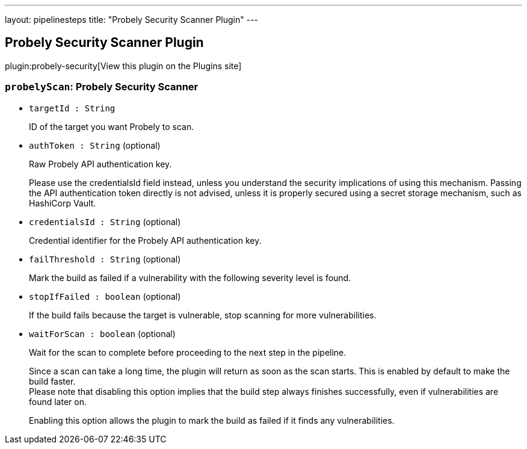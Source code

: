 ---
layout: pipelinesteps
title: "Probely Security Scanner Plugin"
---

:notitle:
:description:
:author:
:email: jenkinsci-users@googlegroups.com
:sectanchors:
:toc: left
:compat-mode!:

== Probely Security Scanner Plugin

plugin:probely-security[View this plugin on the Plugins site]

=== `probelyScan`: Probely Security Scanner
++++
<ul><li><code>targetId : String</code>
<div><div>
 <p>ID of the target you want Probely to scan.</p>
</div></div>

</li>
<li><code>authToken : String</code> (optional)
<div><div>
 <p>Raw Probely API authentication key.</p>
 <p>Please use the credentialsId field instead, unless you understand the security implications of using this mechanism. Passing the API authentication token directly is not advised, unless it is properly secured using a secret storage mechanism, such as HashiCorp Vault.</p>
</div></div>

</li>
<li><code>credentialsId : String</code> (optional)
<div><div>
 <p>Credential identifier for the Probely API authentication key.</p>
</div></div>

</li>
<li><code>failThreshold : String</code> (optional)
<div><div>
 <p>Mark the build as failed if a vulnerability with the following severity level is found.</p>
</div></div>

</li>
<li><code>stopIfFailed : boolean</code> (optional)
<div><div>
 <p>If the build fails because the target is vulnerable, stop scanning for more vulnerabilities.</p>
</div></div>

</li>
<li><code>waitForScan : boolean</code> (optional)
<div><div>
 <p>Wait for the scan to complete before proceeding to the next step in the pipeline.</p>
 <p>Since a scan can take a long time, the plugin will return as soon as the scan starts. This is enabled by default to make the build faster.<br>
   Please note that disabling this option implies that the build step always finishes successfully, even if vulnerabilities are found later on.</p>
 <p>Enabling this option allows the plugin to mark the build as failed if it finds any vulnerabilities.</p>
</div></div>

</li>
</ul>


++++
